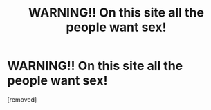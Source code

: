 #+TITLE: WARNING!! On this site all the people want sex!

* WARNING!! On this site all the people want sex!
:PROPERTIES:
:Author: ohcsc8CLXTfjk
:Score: 0
:DateUnix: 1455177824.0
:DateShort: 2016-Feb-11
:END:
[removed]

